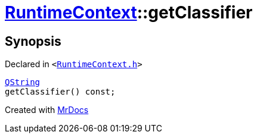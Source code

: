 [#RuntimeContext-getClassifier]
= xref:RuntimeContext.adoc[RuntimeContext]::getClassifier
:relfileprefix: ../
:mrdocs:


== Synopsis

Declared in `&lt;https://github.com/PrismLauncher/PrismLauncher/blob/develop/launcher/RuntimeContext.h#L50[RuntimeContext&period;h]&gt;`

[source,cpp,subs="verbatim,replacements,macros,-callouts"]
----
xref:QString.adoc[QString]
getClassifier() const;
----



[.small]#Created with https://www.mrdocs.com[MrDocs]#
